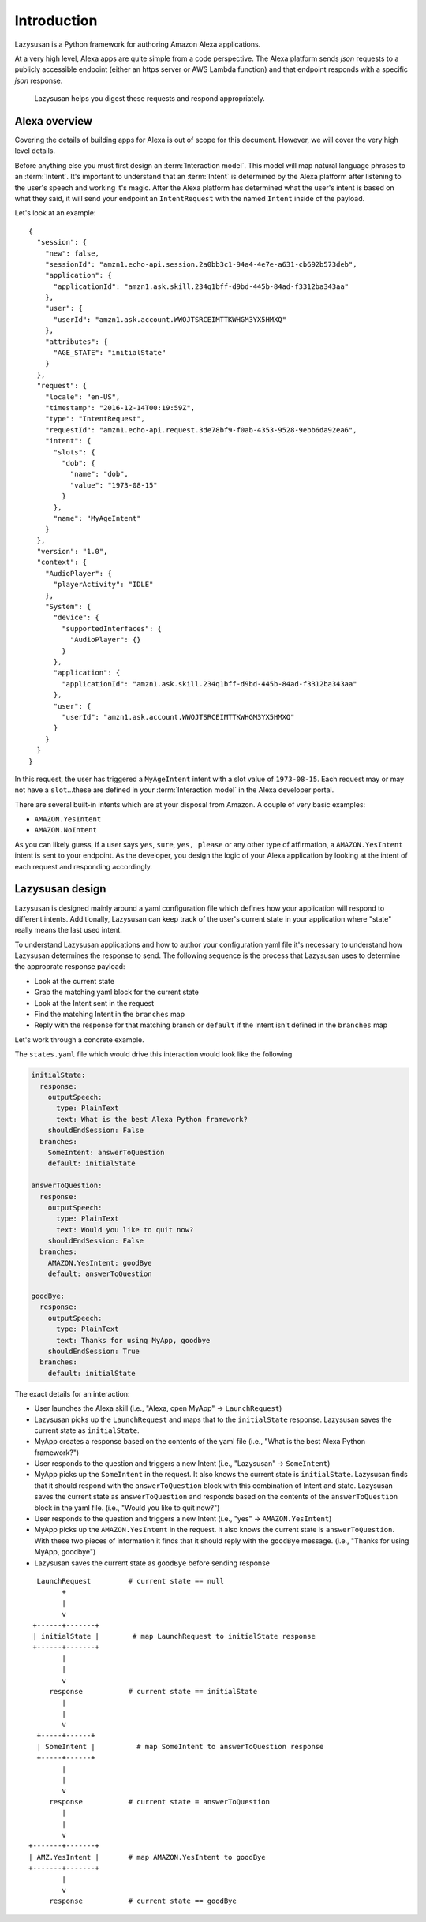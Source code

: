 .. _intro:

=================================
Introduction
=================================

Lazysusan is a Python framework for authoring Amazon Alexa applications.

At a very high level, Alexa apps are quite simple from a code perspective. The Alexa platform
sends `json` requests to a publicly accessible endpoint (either an https server or AWS Lambda
function) and that endpoint responds with a specific `json` response.

   Lazysusan helps you digest these requests and respond appropriately.


Alexa overview
=================

Covering the details of building apps for Alexa is out of scope for this document. However, we will
cover the very high level details.

Before anything else you must first design an :term:`Interaction model`. This model will map
natural language phrases to an :term:`Intent`. It's important to understand that an :term:`Intent`
is determined by the Alexa platform after listening to the user's speech and working it's magic.
After the Alexa platform has determined what the user's intent is based on what they said, it will
send your endpoint an ``IntentRequest`` with the named ``Intent`` inside of the payload.

Let's look at an example:

::

    {
      "session": {
        "new": false,
        "sessionId": "amzn1.echo-api.session.2a0bb3c1-94a4-4e7e-a631-cb692b573deb",
        "application": {
          "applicationId": "amzn1.ask.skill.234q1bff-d9bd-445b-84ad-f3312ba343aa"
        },
        "user": {
          "userId": "amzn1.ask.account.WWOJTSRCEIMTTKWHGM3YX5HMXQ"
        },
        "attributes": {
          "AGE_STATE": "initialState"
        }
      },
      "request": {
        "locale": "en-US",
        "timestamp": "2016-12-14T00:19:59Z",
        "type": "IntentRequest",
        "requestId": "amzn1.echo-api.request.3de78bf9-f0ab-4353-9528-9ebb6da92ea6",
        "intent": {
          "slots": {
            "dob": {
              "name": "dob",
              "value": "1973-08-15"
            }
          },
          "name": "MyAgeIntent"
        }
      },
      "version": "1.0",
      "context": {
        "AudioPlayer": {
          "playerActivity": "IDLE"
        },
        "System": {
          "device": {
            "supportedInterfaces": {
              "AudioPlayer": {}
            }
          },
          "application": {
            "applicationId": "amzn1.ask.skill.234q1bff-d9bd-445b-84ad-f3312ba343aa"
          },
          "user": {
            "userId": "amzn1.ask.account.WWOJTSRCEIMTTKWHGM3YX5HMXQ"
          }
        }
      }
    }


In this request, the user has triggered a ``MyAgeIntent`` intent with a slot value of
``1973-08-15``.  Each request may or may not have a ``slot``...these are defined in your
:term:`Interaction model` in the Alexa developer portal.

There are several built-in intents which are at your disposal from Amazon. A couple of very basic
examples:

- ``AMAZON.YesIntent``
- ``AMAZON.NoIntent``

As you can likely guess, if a user says ``yes``, ``sure``, ``yes, please`` or any other type of
affirmation, a ``AMAZON.YesIntent`` intent is sent to your endpoint. As the developer, you design
the logic of your Alexa application by looking at the intent of each request and responding
accordingly.


Lazysusan design
====================

Lazysusan is designed mainly around a yaml configuration file which defines how your application
will respond to different intents. Additionally, Lazysusan can keep track of the user's current
state in your application where "state" really means the last used intent.

To understand Lazysusan applications and how to author your configuration yaml file it's necessary
to understand how Lazysusan determines the response to send. The following sequence is the process
that Lazysusan uses to determine the approprate response payload:

- Look at the current state
- Grab the matching yaml block for the current state
- Look at the Intent sent in the request
- Find the matching Intent in the ``branches`` map
- Reply with the response for that matching branch or ``default`` if the Intent isn't defined in
  the ``branches`` map

Let's work through a concrete example.

The ``states.yaml`` file which would drive this interaction would look like the following

.. code-block:: yaml

    initialState:
      response:
        outputSpeech:
          type: PlainText
          text: What is the best Alexa Python framework?
        shouldEndSession: False
      branches:
        SomeIntent: answerToQuestion
        default: initialState

    answerToQuestion:
      response:
        outputSpeech:
          type: PlainText
          text: Would you like to quit now?
        shouldEndSession: False
      branches:
        AMAZON.YesIntent: goodBye
        default: answerToQuestion

    goodBye:
      response:
        outputSpeech:
          type: PlainText
          text: Thanks for using MyApp, goodbye
        shouldEndSession: True
      branches:
        default: initialState


The exact details for an interaction:

- User launches the Alexa skill (i.e., "Alexa, open MyApp" -> ``LaunchRequest``)
- Lazysusan picks up the ``LaunchRequest`` and maps that to the ``initialState`` response.
  Lazysusan saves the current state as ``initialState``.
- MyApp creates a response based on the contents of the yaml file (i.e.,
  "What is the best Alexa Python framework?")
- User responds to the question and triggers a new Intent (i.e., "Lazysusan" -> ``SomeIntent``)
- MyApp picks up the ``SomeIntent`` in the request. It also knows the current state is
  ``initialState``. Lazysusan finds that it should respond with the ``answerToQuestion`` block with
  this combination of Intent and state. Lazysusan saves the current state as ``answerToQuestion`` and
  responds based on the contents of the ``answerToQuestion`` block in the yaml file.
  (i.e., "Would you like to quit now?")
- User responds to the question and triggers a new Intent (i.e., "yes" -> ``AMAZON.YesIntent``)
- MyApp picks up the ``AMAZON.YesIntent`` in the request. It also knows the current state is
  ``answerToQuestion``. With these two pieces of information it finds that it should reply with the
  ``goodBye`` message.
  (i.e., "Thanks for using MyApp, goodbye")
- Lazysusan saves the current state as ``goodBye`` before sending response

::

      LaunchRequest         # current state == null
            +
            |
            v
     +------+-------+
     | initialState |        # map LaunchRequest to initialState response
     +------+-------+
            |
            |
            v
         response           # current state == initialState
            |
            |
            v
      +-----+------+
      | SomeIntent |          # map SomeIntent to answerToQuestion response
      +-----+------+
            |
            |
            v
         response           # current state = answerToQuestion
            |
            |
            v
    +-------+-------+
    | AMZ.YesIntent |       # map AMAZON.YesIntent to goodBye
    +-------+-------+
            |
            v
         response           # current state == goodBye
